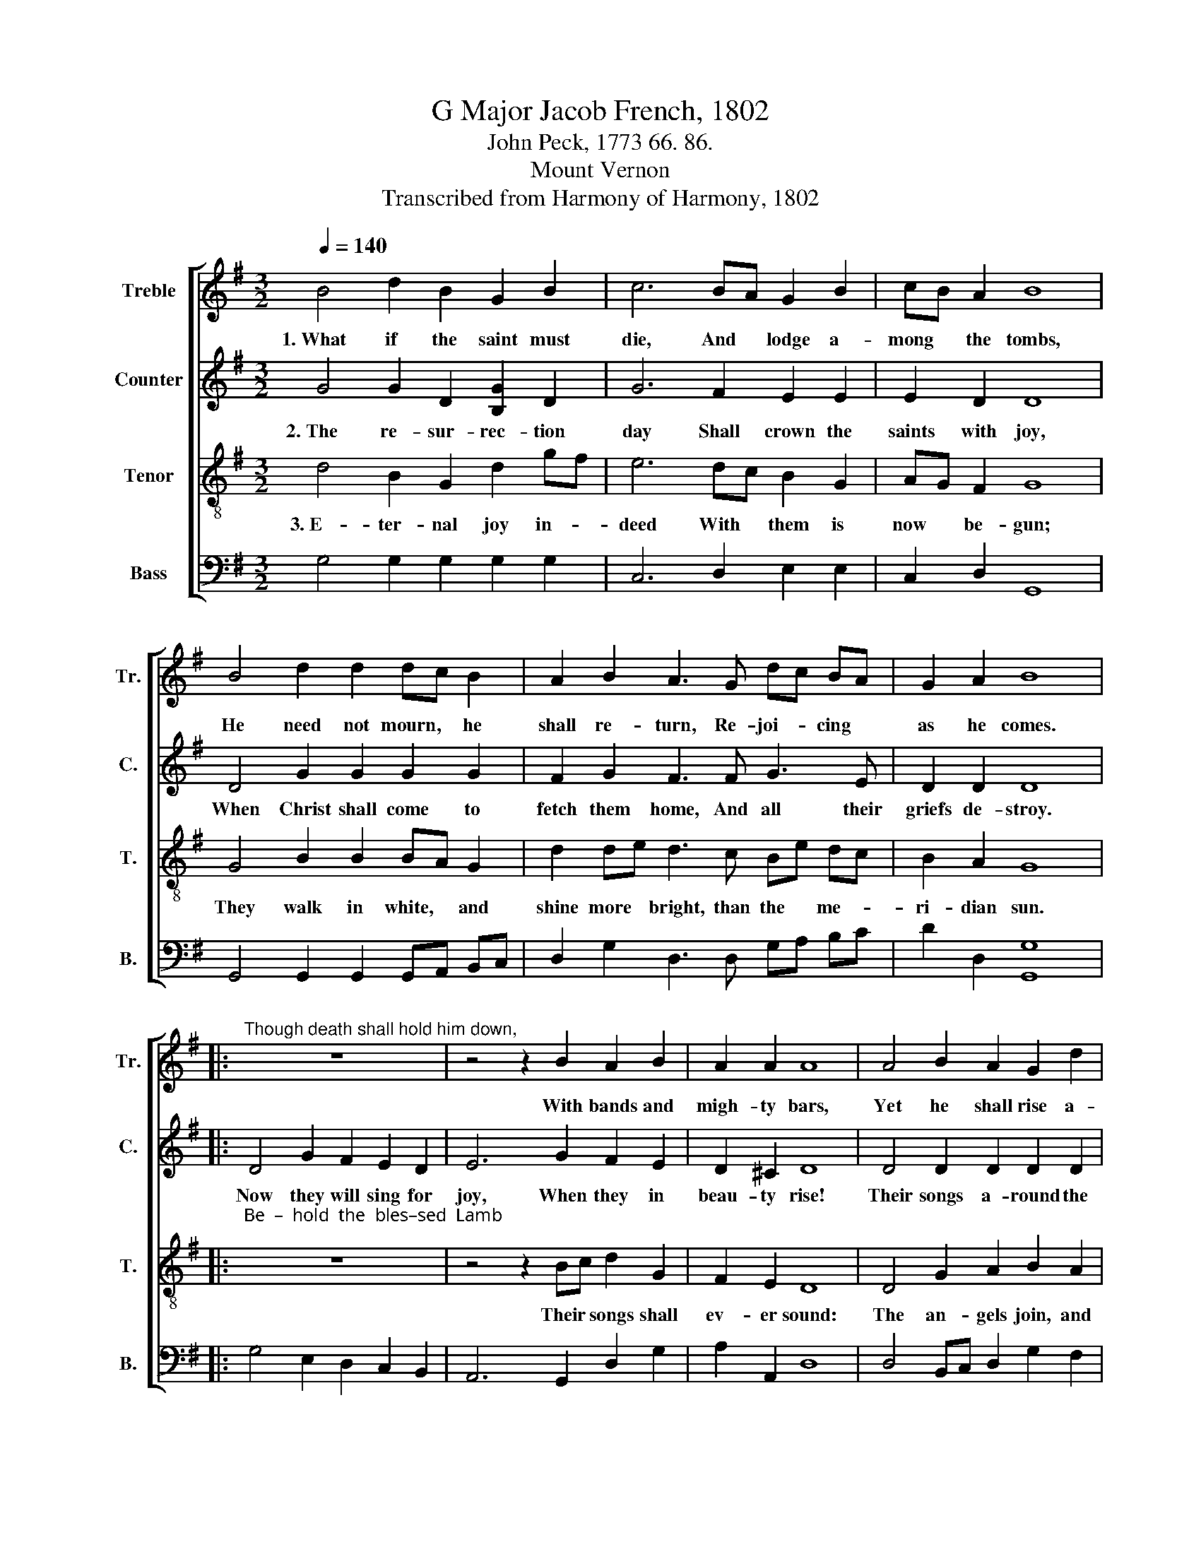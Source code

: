 X:1
T:G Major Jacob French, 1802
T:John Peck, 1773 66. 86.  
T:Mount Vernon
T:Transcribed from Harmony of Harmony, 1802
%%score [ 1 2 3 4 ]
L:1/8
Q:1/4=140
M:3/2
K:G
V:1 treble nm="Treble" snm="Tr."
V:2 treble nm="Counter" snm="C."
V:3 treble-8 nm="Tenor" snm="T."
V:4 bass nm="Bass" snm="B."
V:1
 B4 d2 B2 G2 B2 | c6 BA G2 B2 | cB A2 B8 | B4 d2 d2 dc B2 | A2 B2 A3 G dc BA | G2 A2 B8 |: %6
w: 1.~What if the saint must|die, And * lodge a-|mong * the tombs,|He need not mourn, * he|shall re- turn, Re- joi- * cing *|as he comes.|
"^Though death shall hold him down," z12 | z4 z2 B2 A2 B2 | A2 A2 A8 | A4 B2 A2 G2 d2 | %10
w: |With bands and|migh- ty bars,|Yet he shall rise a-|
 d2 c2 B2 c2 d2 d2 | e2 d2 d8 | B4 d2 B2 c2 d2 | c2 A2 Bc dc Be dc | B2 A2 B8 :| %15
w: bove the skies and sing a-|bove the stars.|Yet he shall rise a-|bove the skies * and * sing * a- *|bove the stars.|
V:2
 G4 G2 D2 [B,G]2 D2 | G6 F2 E2 E2 | E2 D2 D8 | D4 G2 G2 G2 G2 | F2 G2 F3 F G3 E | D2 D2 D8 |: %6
w: 2.~The re- sur- rec- tion|day Shall crown the|saints with joy,|When Christ shall come to|fetch them home, And all their|griefs de- stroy.|
 D4 G2 F2 E2 D2 | E6 G2 F2 E2 | D2 ^C2 D8 | D4 D2 D2 D2 D2 | GF EF G2 A2 B2 B2 | A2 A2 B8 | %12
w: Now they will sing for|joy, When they in|beau- ty rise!|Their songs a- round the|pla- * nets * sound, As they a-|scend the skies.|
 G4 G2 G2 G2 B2 | A2 D2 D2 A2 G3 E | D2 D2 D8 :| %15
w: Their songs a- round the|pla- nets sound, As they a-|scend the skies.|
V:3
 d4 B2 G2 d2 gf | e6 dc B2 G2 | AG F2 G8 | G4 B2 B2 BA G2 | d2 de d3 c Be dc | B2 A2 G8 |: %6
w: 3.~E- ter- nal joy in- *|deed With * them is|now * be- gun;|They walk in white, * and|shine more * bright, than the * me- *|ri- dian sun.|
"^Be  –  hold  the  bles–sed  Lamb;" z12 | z4 z2 Bc d2 G2 | F2 E2 D8 | D4 G2 A2 B2 A2 | %10
w: |Their * songs shall|ev- er sound:|The an- gels join, and|
 B2 c2 d2 ef g2 f2 | e2 f2 g8 | d4 Bc d2 e2 d2 | e2 f2 g2 fe dc BA | G2 F2 G8 :| %15
w: all com- bine to * spread their|an- thems round.|The an * gels join, and|all com- bine to * spread * their *|an- thems round.|
V:4
 G,4 G,2 G,2 G,2 G,2 | C,6 D,2 E,2 E,2 | C,2 D,2 G,,8 | G,,4 G,,2 G,,2 G,,A,, B,,C, | %4
 D,2 G,2 D,3 D, G,A, B,C | D2 D,2 [G,,G,]8 |: G,4 E,2 D,2 C,2 B,,2 | A,,6 G,,2 D,2 G,2 | %8
 A,2 A,,2 D,8 | D,4 B,,C, D,2 G,2 F,2 | G,2 A,2 B,2 A,2 G,2 B,2 | C2 D2 G,8 | G,4 G,2 G,2 C2 B,2 | %13
"^__________________________________________________\nEdited by B. C. Johnston, 2016\nWhole piece converted from cut time (2:2) to 3:2,\neliminating need for rests between lines." C2 D2 G,2 D,2 G,A, B,C | %14
 D2 D,2 [G,,G,]8 :| %15

